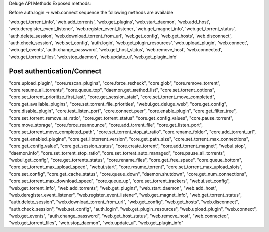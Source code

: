 Deluge API Methods
Exposed methods:

Before auth.login -> web.connect sequence the following methods are available

'web.get_torrent_info',
'web.add_torrents',
'web.get_plugins',
'web.start_daemon',
'web.add_host',
'web.deregister_event_listener',
'web.register_event_listener',
'web.get_magnet_info',
'web.get_torrent_status',
'auth.delete_session',
'web.download_torrent_from_url',
'web.get_config',
'web.get_hosts',
'web.disconnect',
'auth.check_session',
'web.set_config',
'auth.login',
'web.get_plugin_resources',
'web.upload_plugin',
'web.connect',
'web.get_events',
'auth.change_password',
'web.get_host_status',
'web.remove_host',
'web.connected',
'web.get_torrent_files',
'web.stop_daemon',
'web.update_ui',
'web.get_plugin_info'

Post authentication/Connect
~~~~~~~~~~~~~~~~~~~~~~~~~~~

"core.upload_plugin",
"core.rescan_plugins",
"core.force_recheck",
"core.glob",
"core.remove_torrent",
"core.resume_all_torrents",
"core.queue_top",
"daemon.get_method_list",
"core.set_torrent_options",
"core.set_torrent_prioritize_first_last",
"core.get_session_state",
"core.set_torrent_move_completed",
"core.get_available_plugins",
"core.set_torrent_file_priorities",
"webui.got_deluge_web",
"core.get_config",
"core.disable_plugin",
"core.test_listen_port",
"core.connect_peer",
"core.enable_plugin",
"core.get_filter_tree",
"core.set_torrent_remove_at_ratio",
"core.get_torrent_status",
"core.get_config_values",
"core.pause_torrent",
"core.move_storage",
"core.force_reannounce",
"core.add_torrent_file",
"core.get_listen_port",
"core.set_torrent_move_completed_path",
"core.set_torrent_stop_at_ratio",
"core.rename_folder",
"core.add_torrent_url",
"core.get_enabled_plugins",
"core.get_libtorrent_version",
"core.get_path_size",
"core.set_torrent_max_connections",
"core.get_config_value",
"core.get_session_status",
"core.create_torrent",
"core.add_torrent_magnet",
"webui.stop",
"daemon.info",
"core.set_torrent_stop_ratio",
"core.set_torrent_auto_managed",
"core.pause_all_torrents",
"webui.get_config",
"core.get_torrents_status",
"core.rename_files",
"core.get_free_space",
"core.queue_bottom",
"core.set_torrent_max_upload_speed",
"webui.start",
"core.resume_torrent",
"core.set_torrent_max_upload_slots",
"core.set_config",
"core.get_cache_status",
"core.queue_down",
"daemon.shutdown",
"core.get_num_connections",
"core.set_torrent_max_download_speed",
"core.queue_up",
"core.set_torrent_trackers",
"webui.set_config",
"web.get_torrent_info",
"web.add_torrents",
"web.get_plugins",
"web.start_daemon",
"web.add_host",
"web.deregister_event_listener",
"web.register_event_listener",
"web.get_magnet_info",
"web.get_torrent_status",
"auth.delete_session",
"web.download_torrent_from_url",
"web.get_config",
"web.get_hosts",
"web.disconnect",
"auth.check_session",
"web.set_config",
"auth.login",
"web.get_plugin_resources",
"web.upload_plugin",
"web.connect",
"web.get_events",
"auth.change_password",
"web.get_host_status",
"web.remove_host",
"web.connected",
"web.get_torrent_files",
"web.stop_daemon",
"web.update_ui",
"web.get_plugin_info"
